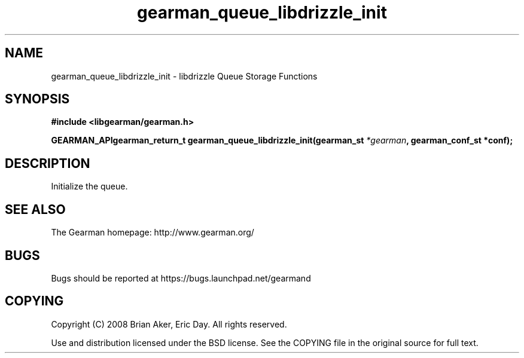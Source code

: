 .TH gearman_queue_libdrizzle_init 3 2009-07-02 "Gearman" "Gearman"
.SH NAME
gearman_queue_libdrizzle_init \- libdrizzle Queue Storage Functions
.SH SYNOPSIS
.B #include <libgearman/gearman.h>
.sp
.BI "GEARMAN_APIgearman_return_t gearman_queue_libdrizzle_init(gearman_st " *gearman ", gearman_conf_st *conf);"
.SH DESCRIPTION
Initialize the queue.
.SH "SEE ALSO"
The Gearman homepage: http://www.gearman.org/
.SH BUGS
Bugs should be reported at https://bugs.launchpad.net/gearmand
.SH COPYING
Copyright (C) 2008 Brian Aker, Eric Day. All rights reserved.

Use and distribution licensed under the BSD license. See the COPYING file in the original source for full text.
